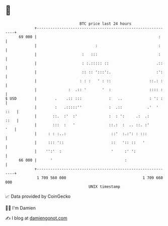 * 👋

#+begin_example
                                    BTC price last 24 hours                    
                +------------------------------------------------------------+ 
         69 000 |                                                      :     | 
                |                          :                           :     | 
                |                    :   :::                           :     | 
                |                    : :.::::: ::                     .::    | 
                |                    :: :: ':::':.                    :':    | 
                |                   : : :   ' : ::                 ::.: :    | 
                |              :  .:: '       '  :                 :::: :    | 
   $ USD        |        .    .:: :::            :   ..            : ': :    | 
                |        :   .:::::''            :  .::           .'  ' ::   | 
                |       ::.  :'  :'              :  : ':     .:  .:     ::   | 
                |       :::  :   '               ::.:  :  .. ::. :'      '   | 
                |     : : :..:                    ::'  :.:': : :::           | 
                |     ::: '::                     ::   ':: ::   '            | 
                |    '':'  :                      '     :' ':                | 
         66 000 |      '                                :                    | 
                +------------------------------------------------------------+ 
                 1 709 560 000                                  1 709 660 000  
                                        UNIX timestamp                         
#+end_example
📈 Data provided by CoinGecko

🧑‍💻 I'm Damien

✍️ I blog at [[https://www.damiengonot.com][damiengonot.com]]
